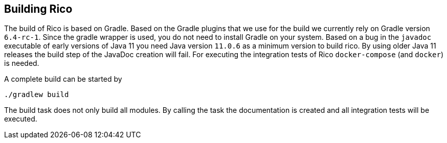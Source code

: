 ifndef::imagesdir[:imagesdir: images]

== Building Rico

The build of Rico is based on Gradle. Based on the Gradle plugins that we use for the build
we currently rely on Gradle version `6.4-rc-1`. Since the gradle wrapper is used, you do not need
to install Gradle on your system. Based on a bug in the `javadoc` executable of
early versions of Java 11 you need Java version `11.0.6` as a minimum version to build rico.
By using older Java 11 releases the build step of the JavaDoc creation will fail. For executing
the integration tests of Rico `docker-compose` (and `docker`) is needed.

A complete build can be started by

....
./gradlew build
....

The build task does not only build all modules. By calling the task the documentation is created and all integration
tests will be executed.

